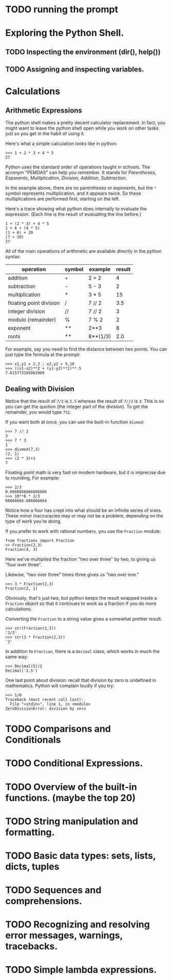 

* TODO running the prompt

* Exploring the Python Shell.

** TODO Inspecting the environment (dir(), help())
** TODO Assigning and inspecting variables.

* Calculations
** Arithmetic Expressions

The python shell makes a pretty decent calculator replacement. In fact, you might want to leave the python shell open while you work on other tasks just so you get in the habit of using it.

Here's what a simple calculation looks like in python:

#+begin_example
>>> 1 + 2 * 3 + 4 * 5
27
#+end_example

Python uses the standard order of operations taught in schools. The acronym "PEMDAS" can help you remember. It stands for /Parentheses/, /Exponents/, /Multiplication/, /Division/, /Addition/, /Subtraction/.

In the example above, there are no parentheses or exponents, but the =*= symbol represents multiplication, and it appears twice. So these multiplications are performed first, starting on the left.

Here's a trace showing what python does internally to evaluate the expression. (Each line is the result of evaluating the line before.)

: 1 + (2 * 3) + 4 * 5
: 1 + 6 + (4 * 5)
: (1 + 6) + 20
: (7 + 20)
: 27

All of the main operations of arithmetic are available directly in the python syntax:

| operation               | symbol | example  | result |
|-------------------------+--------+----------+--------|
| addition                | +      | 2 + 2    |      4 |
| subtraction             | -      | 5 - 3    |      2 |
| multiplication          | *      | 3 * 5    |     15 |
| floating point division | /      | 7 // 2   |    3.5 |
| integer division        | //     | 7 // 2   |      3 |
| modulo (remainder)      | %      | 7 % 2    |      2 |
| exponent                | **     | 2**3     |      8 |
| roots                   | **     | 8**(1/3) |    2.0 |

For example, say you need to find the distance between two points. You can just type the formula at the prompt:

#+begin_example
>>> x1,y1 = 2,3 ; x2,y2 = 5,10
>>> ((x1-x2)**2 + (y1-y2)**2)**.5
7.615773105863909
#+end_example

** Dealing with Division

Notice that the result of =7/2= is =3.5= whereas the result of =7//2= is =3=. This is so you can get the quotion (the integer part of the division). To get the remainder, you would type =7%2=.

If you want both at once, you can use the built-in function =divmod=:

#+begin_example
>>> 7 // 2
3
>>> 7 * 3
1
>>> divmod(7,3)
(2, 1)
>>> (2 * 3)+1
7
#+end_example

Floating point math is very fast on modern hardware, but it is imprecise due to rounding, For example:

#+begin_example
>>> 2/3
0.6666666666666666
>>> 10**8 * 2/3
66666666.666666664
#+end_example

Notice how a four has crept into what should be an infinite series of sixes. These minor inaccuracies may or may not be a problem, depending on the type of work you're doing.

If you prefer to work with rational numbers, you use the =Fraction= module:

#+begin_example
from fractions import Fraction
>> Fraction(2,3)
Fraction(4, 3)
#+end_example

Here we've multiplied the fraction "two over three" by two, to giving us "four over three".

Likewise, "two over three" times three gives us "two over one."

#+begin_example
>>> 3 * Fraction(2,3)
Fraction(2, 1)
#+end_example

Obviously, that's just two, but python keeps the result wrapped inside a =Fraction= object so that it continues to work as a fraction if you do more calculations.

Converting the =Fraction= to a string value gives a somewhat prettier result.

#+begin_example
>>> str(Fraction(2,3))
'2/3'
>>> str(3 * Fraction(2,3))
'2'
#+end_example


In addition to =Fraction=, there is a =Decimal= class, which works in much the same way:

#+begin_example
>>> Decimal(5)/2
Decimal('2.5')
#+end_example

One last point about division: recall that division by zero is undefined in mathematics. Python will complain loudly if you try:

#+begin_example
>>> 1/0
Traceback (most recent call last):
  File "<stdin>", line 1, in <module>
ZeroDivisionError: division by zero
#+end_example


* TODO Comparisons and Conditionals
* TODO Conditional Expressions.
* TODO Overview of the built-in functions. (maybe the top 20)
* TODO String manipulation and formatting.
* TODO Basic data types: sets, lists, dicts, tuples
* TODO Sequences and comprehensions.
* TODO Recognizing and resolving error messages, warnings, tracebacks.
* TODO Simple lambda expressions.
